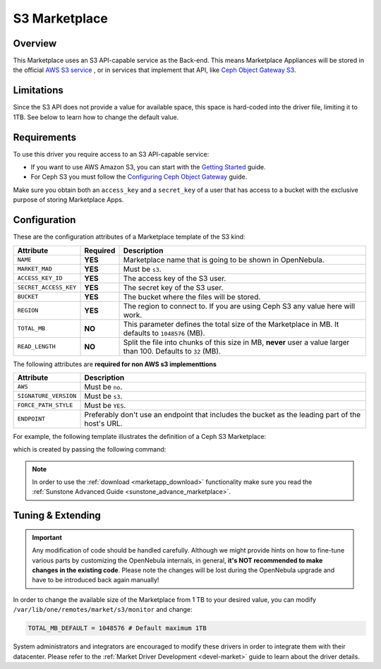 .. _market_s3:

==============
S3 Marketplace
==============

Overview
================================================================================

This Marketplace uses an S3 API-capable service as the Back-end. This means Marketplace Appliances will be stored in the official `AWS S3 service <https://aws.amazon.com/s3/>`__ , or in services that implement that API, like `Ceph Object Gateway S3 <https://docs.ceph.com/en/latest/radosgw/s3/>`__.

Limitations
================================================================================

Since the S3 API does not provide a value for available space, this space is hard-coded into the driver file, limiting it to 1TB. See below to learn how to change the default value.

Requirements
================================================================================

To use this driver you require access to an S3 API-capable service:

* If you want to use AWS Amazon S3, you can start with the `Getting Started <http://docs.aws.amazon.com/AmazonS3/latest/gsg/GetStartedWithS3.html>`__ guide.
* For Ceph S3 you must follow the `Configuring Ceph Object Gateway <https://docs.ceph.com/en/latest/radosgw/config-ref/>`__ guide.

Make sure you obtain both an ``access_key`` and a ``secret_key`` of a user that has access to a bucket with the exclusive purpose of storing Marketplace Apps.

Configuration
================================================================================

These are the configuration attributes of a Marketplace template of the S3 kind:

+-----------------------+----------+-------------------------------------------------------------------------------------------------------------------------------------------------------------------------------------+
| Attribute             | Required | Description                                                                                                                                                                         |
+=======================+==========+=====================================================================================================================================================================================+
| ``NAME``              | **YES**  | Marketplace name that is going to be shown in OpenNebula.                                                                                                                           |
+-----------------------+----------+-------------------------------------------------------------------------------------------------------------------------------------------------------------------------------------+
| ``MARKET_MAD``        | **YES**  | Must be ``s3``.                                                                                                                                                                     |
+-----------------------+----------+-------------------------------------------------------------------------------------------------------------------------------------------------------------------------------------+
| ``ACCESS_KEY_ID``     | **YES**  | The access key of the S3 user.                                                                                                                                                      |
+-----------------------+----------+-------------------------------------------------------------------------------------------------------------------------------------------------------------------------------------+
| ``SECRET_ACCESS_KEY`` | **YES**  | The secret key of the S3 user.                                                                                                                                                      |
+-----------------------+----------+-------------------------------------------------------------------------------------------------------------------------------------------------------------------------------------+
| ``BUCKET``            | **YES**  | The bucket where the files will be stored.                                                                                                                                          |
+-----------------------+----------+-------------------------------------------------------------------------------------------------------------------------------------------------------------------------------------+
| ``REGION``            | **YES**  | The region to connect to. If you are using Ceph S3 any value here will work.                                                                                                        |
+-----------------------+----------+-------------------------------------------------------------------------------------------------------------------------------------------------------------------------------------+
| ``TOTAL_MB``          | **NO**   | This parameter defines the total size of the Marketplace in MB. It defaults to ``1048576`` (MB).                                                                                    |
+-----------------------+----------+-------------------------------------------------------------------------------------------------------------------------------------------------------------------------------------+
| ``READ_LENGTH``       | **NO**   | Split the file into chunks of this size in MB, **never** user a value larger than 100. Defaults to ``32`` (MB).                                                                     |
+-----------------------+----------+-------------------------------------------------------------------------------------------------------------------------------------------------------------------------------------+

The following attributes are **required for non AWS s3 implementtions**

+-----------------------+--------------------------------------------------------------------------------------------------+
| Attribute             | Description                                                                                      |
+=======================+==========+=======================================================================================+
| ``AWS``               | Must be ``no``.                                                                                  |
+-----------------------+--------------------------------------------------------------------------------------------------+
| ``SIGNATURE_VERSION`` | Must be ``s3``.                                                                                  |
+-----------------------+--------------------------------------------------------------------------------------------------+
| ``FORCE_PATH_STYLE``  | Must be ``YES``.                                                                                 |
+-----------------------+--------------------------------------------------------------------------------------------------+
| ``ENDPOINT``          | Preferably don't use an endpoint that includes the bucket as the leading part of the host's URL. |
+-----------------------+--------------------------------------------------------------------------------------------------+

For example, the following template illustrates the definition of a Ceph S3 Marketplace:

.. prompt:: bash $ auto

    $ cat market.conf
    NAME              = S3CephMarket
    ACCESS_KEY_ID     = "*********************"
    SECRET_ACCESS_KEY = "*********************"
    BUCKET            = "opennebula-market"
    ENDPOINT          = "http://ceph-gw.opennebula.org"
    FORCE_PATH_STYLE  = "YES"
    MARKET_MAD        = s3
    REGION            = "default"
    SIGNATURE_VERSION = s3
    AWS               = no

which is created by passing the following command:

.. prompt:: bash $ auto

    $ onemarket create market.conf
    ID: 100

.. note:: In order to use the :ref:`download <marketapp_download>` functionality make sure you read the :ref:`Sunstone Advanced Guide <sunstone_advance_marketplace>`.

Tuning & Extending
================================================================================

.. important:: Any modification of code should be handled carefully. Although we might provide hints on how to fine-tune various parts by customizing the OpenNebula internals, in general, **it's NOT recommended to make changes in the existing code**. Please note the changes will be lost during the OpenNebula upgrade and have to be introduced back again manually!

In order to change the available size of the Marketplace from 1 TB to your desired value, you can modify ``/var/lib/one/remotes/market/s3/monitor`` and change:

.. code::

    TOTAL_MB_DEFAULT = 1048576 # Default maximum 1TB

System administrators and integrators are encouraged to modify these drivers in order to integrate them with their datacenter. Please refer to the :ref:`Market Driver Development <devel-market>` guide to learn about the driver details.
